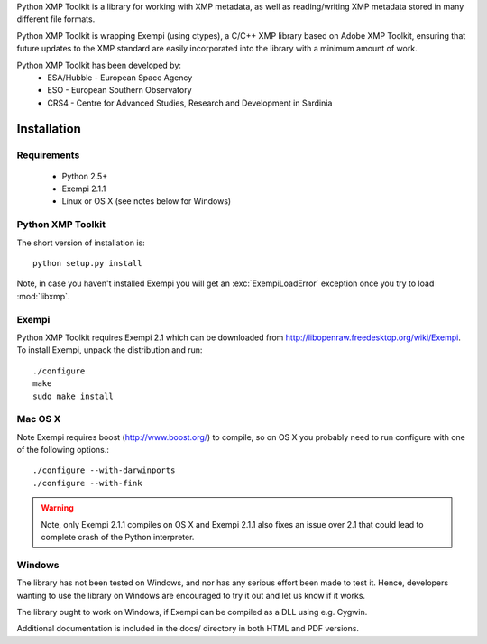 Python XMP Toolkit is a library for working with XMP metadata, as well as
reading/writing XMP metadata stored in many different file formats. 

Python XMP Toolkit is wrapping Exempi (using ctypes), a C/C++ XMP library
based on Adobe XMP Toolkit, ensuring that future updates to the XMP standard
are easily incorporated into the library with a minimum amount of work.

Python XMP Toolkit has been developed by: 
 * ESA/Hubble - European Space Agency 
 * ESO - European Southern Observatory
 * CRS4 - Centre for Advanced Studies, Research and Development in Sardinia

Installation
============

Requirements
------------

 * Python 2.5+
 * Exempi 2.1.1
 * Linux or OS X (see notes below for Windows)


Python XMP Toolkit
----------------------
The short version of installation is::

  python setup.py install

Note, in case you haven't installed Exempi you will get an
:exc:`ExempiLoadError` exception once you try to load :mod:`libxmp`.

Exempi
------
Python XMP Toolkit requires Exempi 2.1 which can be downloaded from
http://libopenraw.freedesktop.org/wiki/Exempi. To install Exempi, unpack the
distribution and run::

  ./configure
  make
  sudo make install


Mac OS X
--------
Note Exempi requires boost (http://www.boost.org/) to compile, so on OS X you
probably need to run configure with one of the following options.::

  ./configure --with-darwinports
  ./configure --with-fink

.. warning::
	Note, only Exempi 2.1.1 compiles on OS X and Exempi 2.1.1 also fixes an issue over 2.1
	that could lead to complete crash of the Python interpreter.

Windows
-------
The library has not been tested on Windows, and nor has any serious effort
been made to test it. Hence, developers wanting to use the library on Windows
are encouraged to try it out and let us know if it works.

The library ought to work on Windows, if Exempi can be compiled as a DLL using
e.g. Cygwin.

Additional documentation is included in the docs/ directory in both HTML and
PDF versions.